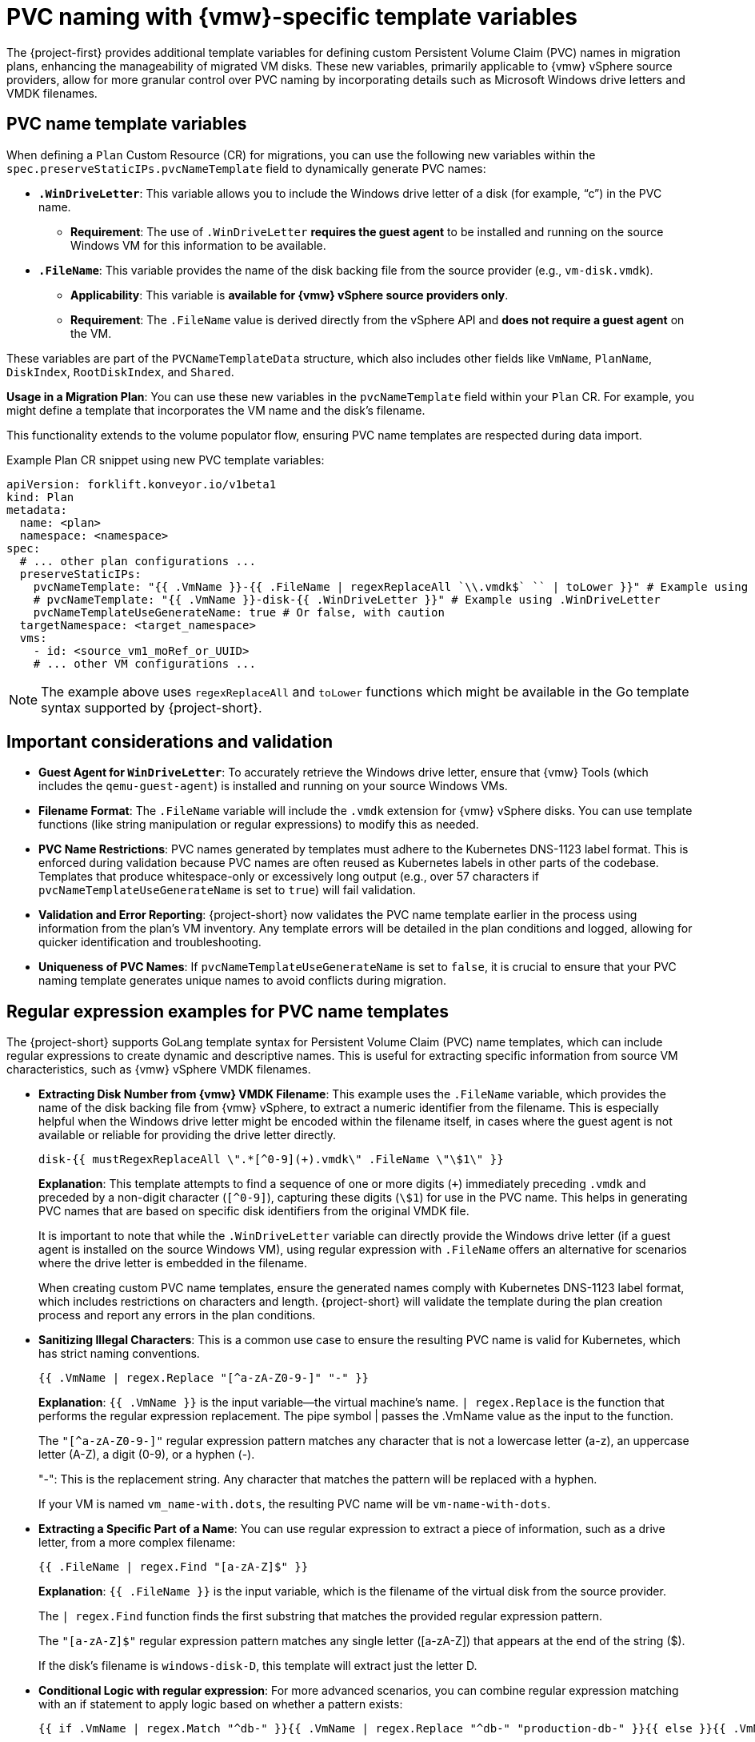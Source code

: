 // Module included in the following assemblies:
//
// * documentation/doc-Migration_Toolkit_for_Virtualization/master.adoc

:_content-type: CONCEPT
[id="pvc-naming-vmware-specific-template_{context}"]
= PVC naming with {vmw}-specific template variables

The {project-first} provides additional template variables for defining custom Persistent Volume Claim (PVC) names in migration plans, enhancing the manageability of migrated VM disks. These new variables, primarily applicable to {vmw} vSphere source providers, allow for more granular control over PVC naming by incorporating details such as Microsoft Windows drive letters and VMDK filenames.

[id="pvc-name-template-variables_{context}"]
== PVC name template variables

When defining a `Plan` Custom Resource (CR) for migrations, you can use the following new variables within the `spec.preserveStaticIPs.pvcNameTemplate` field to dynamically generate PVC names:

* *`.WinDriveLetter`*: This variable allows you to include the Windows drive letter of a disk (for example, "`c`") in the PVC name.

** *Requirement*: The use of `.WinDriveLetter` *requires the guest agent* to be installed and running on the source Windows VM for this information to be available.

* *`.FileName`*: This variable provides the name of the disk backing file from the source provider (e.g., `vm-disk.vmdk`).

** *Applicability*: This variable is *available for {vmw} vSphere source providers only*.

** *Requirement*: The `.FileName` value is derived directly from the vSphere API and *does not require a guest agent* on the VM.

These variables are part of the `PVCNameTemplateData` structure, which also includes other fields like `VmName`, `PlanName`, `DiskIndex`, `RootDiskIndex`, and `Shared`.

*Usage in a Migration Plan*: You can use these new variables in the `pvcNameTemplate` field within your `Plan` CR. For example, you might define a template that incorporates the VM name and the disk’s filename.

This functionality extends to the volume populator flow, ensuring PVC name templates are respected during data import.

Example Plan CR snippet using new PVC template variables:

[source,yaml]
----
apiVersion: forklift.konveyor.io/v1beta1
kind: Plan
metadata:
  name: <plan>
  namespace: <namespace>
spec:
  # ... other plan configurations ...
  preserveStaticIPs:
    pvcNameTemplate: "{{ .VmName }}-{{ .FileName | regexReplaceAll `\\.vmdk$` `` | toLower }}" # Example using .FileName
    # pvcNameTemplate: "{{ .VmName }}-disk-{{ .WinDriveLetter }}" # Example using .WinDriveLetter
    pvcNameTemplateUseGenerateName: true # Or false, with caution
  targetNamespace: <target_namespace>
  vms:
    - id: <source_vm1_moRef_or_UUID>
    # ... other VM configurations ...
----

[NOTE]
====
The example above uses `regexReplaceAll` and `toLower` functions which might be available in the Go template syntax supported by {project-short}.
====

[id="pvc-naming-important-considerations-validations_{context}"]
== Important considerations and validation

* *Guest Agent for `WinDriveLetter`*: To accurately retrieve the Windows drive letter, ensure that {vmw} Tools (which includes the `qemu-guest-agent`) is installed and running on your source Windows VMs.

* *Filename Format*: The `.FileName` variable will include the `.vmdk` extension for {vmw} vSphere disks. You can use template functions (like string manipulation or regular expressions) to modify this as needed.

* *PVC Name Restrictions*: PVC names generated by templates must adhere to the Kubernetes DNS-1123 label format. This is enforced during validation because PVC names are often reused as Kubernetes labels in other parts of the codebase. Templates that produce whitespace-only or excessively long output (e.g., over 57 characters if `pvcNameTemplateUseGenerateName` is set to `true`) will fail validation.

* *Validation and Error Reporting*: {project-short} now validates the PVC name template earlier in the process using information from the plan’s VM inventory. Any template errors will be detailed in the plan conditions and logged, allowing for quicker identification and troubleshooting.

* *Uniqueness of PVC Names*: If `pvcNameTemplateUseGenerateName` is set to `false`, it is crucial to ensure that your PVC naming template generates unique names to avoid conflicts during migration.

[id="pvc-name-regex-example-template-variables_{context}"]
== Regular expression examples for PVC name templates

The {project-short} supports GoLang template syntax for Persistent Volume Claim (PVC) name templates, which can include regular expressions to create dynamic and descriptive names. This is useful for extracting specific information from source VM characteristics, such as {vmw} vSphere VMDK filenames.

* *Extracting Disk Number from {vmw} VMDK Filename*: This example uses the `.FileName` variable, which provides the name of the disk backing file from {vmw} vSphere, to extract a numeric identifier from the filename. This is especially helpful when the Windows drive letter might be encoded within the filename itself, in cases where the guest agent is not available or reliable for providing the drive letter directly.
+
[source,go]
----
disk-{{ mustRegexReplaceAll \".*[^0-9](+).vmdk\" .FileName \"\$1\" }}
----
+
*Explanation*: This template attempts to find a sequence of one or more digits (`{plus}`) immediately preceding `.vmdk` and preceded by a non-digit character (`++[++^0-9++]++`), capturing these digits (`++\++$1`) for use in the PVC name. This helps in generating PVC names that are based on specific disk identifiers from the original VMDK file.
+
It is important to note that while the `.WinDriveLetter` variable can directly provide the Windows drive letter (if a guest agent is installed on the source Windows VM), using regular expression with `.FileName` offers an alternative for scenarios where the drive letter is embedded in the filename.
+
When creating custom PVC name templates, ensure the generated names comply with Kubernetes DNS-1123 label format, which includes
restrictions on characters and length. {project-short} will validate the template during the plan creation process and report any errors in the plan conditions.


* *Sanitizing Illegal Characters*: This is a common use case to ensure the resulting PVC name is valid for Kubernetes, which has strict naming conventions.
+
[source,go]
----
{{ .VmName | regex.Replace "[^a-zA-Z0-9-]" "-" }}
----
+
*Explanation*: `{{ .VmName }}` is the input variable—the virtual machine's name. `| regex.Replace` is the function that performs the regular expression replacement. The pipe symbol | passes the .VmName value as the input to the function.
+
The `"[^a-zA-Z0-9-]"` regular expression pattern matches any character that is not a lowercase letter (a-z), an uppercase letter (A-Z), a digit (0-9), or a hyphen (-).
+
"-": This is the replacement string. Any character that matches the pattern will be replaced with a hyphen.
+
If your VM is named `vm_name-with.dots`, the resulting PVC name will be `vm-name-with-dots`.

* *Extracting a Specific Part of a Name*: You can use regular expression to extract a piece of information, such as a drive letter, from a more complex filename:
+
[source,go]
----
{{ .FileName | regex.Find "[a-zA-Z]$" }}
----
+
*Explanation*: `{{ .FileName }}` is the input variable, which is the filename of the virtual disk from the source provider.
+
The `| regex.Find` function finds the first substring that matches the provided regular expression pattern.
+
The `"[a-zA-Z]$"` regular expression pattern matches any single letter ([a-zA-Z]) that appears at the end of the string ($).
+
If the disk's filename is `windows-disk-D`, this template will extract just the letter D.

* *Conditional Logic with regular expression*: For more advanced scenarios, you can combine regular expression matching with an if statement to apply logic based on whether a pattern exists:
+
[source,go]
----
{{ if .VmName | regex.Match "^db-" }}{{ .VmName | regex.Replace "^db-" "production-db-" }}{{ else }}{{ .VmName }}{{ end }}
----
+
*Explanation*: `{{ if ... }}` starts a conditional block.
+
`.VmName | regex.Match "^db-"` checks if the VM name starts with the prefix `db-`. The caret `^` anchors the match to the beginning of the string.
+
`{{ .VmName | regex.Replace ... }}` means that if the condition is *true*, this section is executed, replacing `db-` with `production-db-`.
+
`{{ else }}` means that if the condition is *false*, the template falls back to this section.
+
`{{ .VmName }}` means that the original VM name is used if it does not match the regular expression.
+
If your VM is named `db-mysql-primary`, the PVC name will become `production-db-mysql-primary`.
+
While if your VM is named `web-server-01`, the PVC name will remain `web-server-01`.
